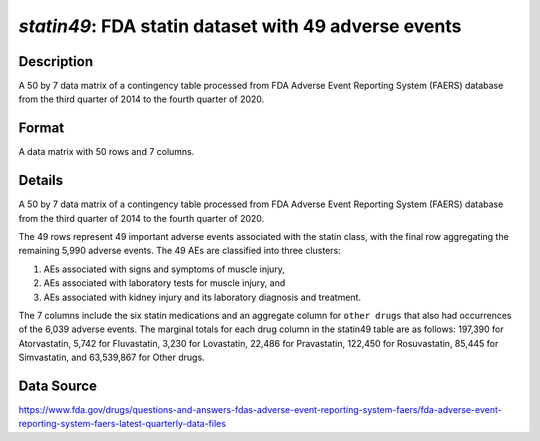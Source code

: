 .. _statin49:

`statin49`: FDA statin dataset with 49 adverse events
========================================================

Description
-----------

A 50 by 7 data matrix of a contingency table processed from FDA Adverse Event Reporting System (FAERS) database from the third quarter of 2014 to the fourth quarter of 2020.

Format
------

A data matrix with 50 rows and 7 columns.

Details
-------

A 50 by 7 data matrix of a contingency table processed from FDA Adverse Event Reporting System (FAERS) database from the third quarter of 2014 to the fourth quarter of 2020.

The 49 rows represent 49 important adverse events associated with the statin class, with the final row aggregating the remaining 5,990 adverse events. The 49 AEs are classified into three clusters:

1. AEs associated with signs and symptoms of muscle injury,
2. AEs associated with laboratory tests for muscle injury, and
3. AEs associated with kidney injury and its laboratory diagnosis and treatment.

The 7 columns include the six statin medications and an aggregate column for ``other drugs`` that also had occurrences of the 6,039 adverse events. The marginal totals for each drug column in the statin49 table are as follows: 197,390 for Atorvastatin, 5,742 for Fluvastatin, 3,230 for Lovastatin, 22,486 for Pravastatin, 122,450 for Rosuvastatin, 85,445 for Simvastatin, and 63,539,867 for Other drugs.

Data Source
------------

https://www.fda.gov/drugs/questions-and-answers-fdas-adverse-event-reporting-system-faers/fda-adverse-event-reporting-system-faers-latest-quarterly-data-files

